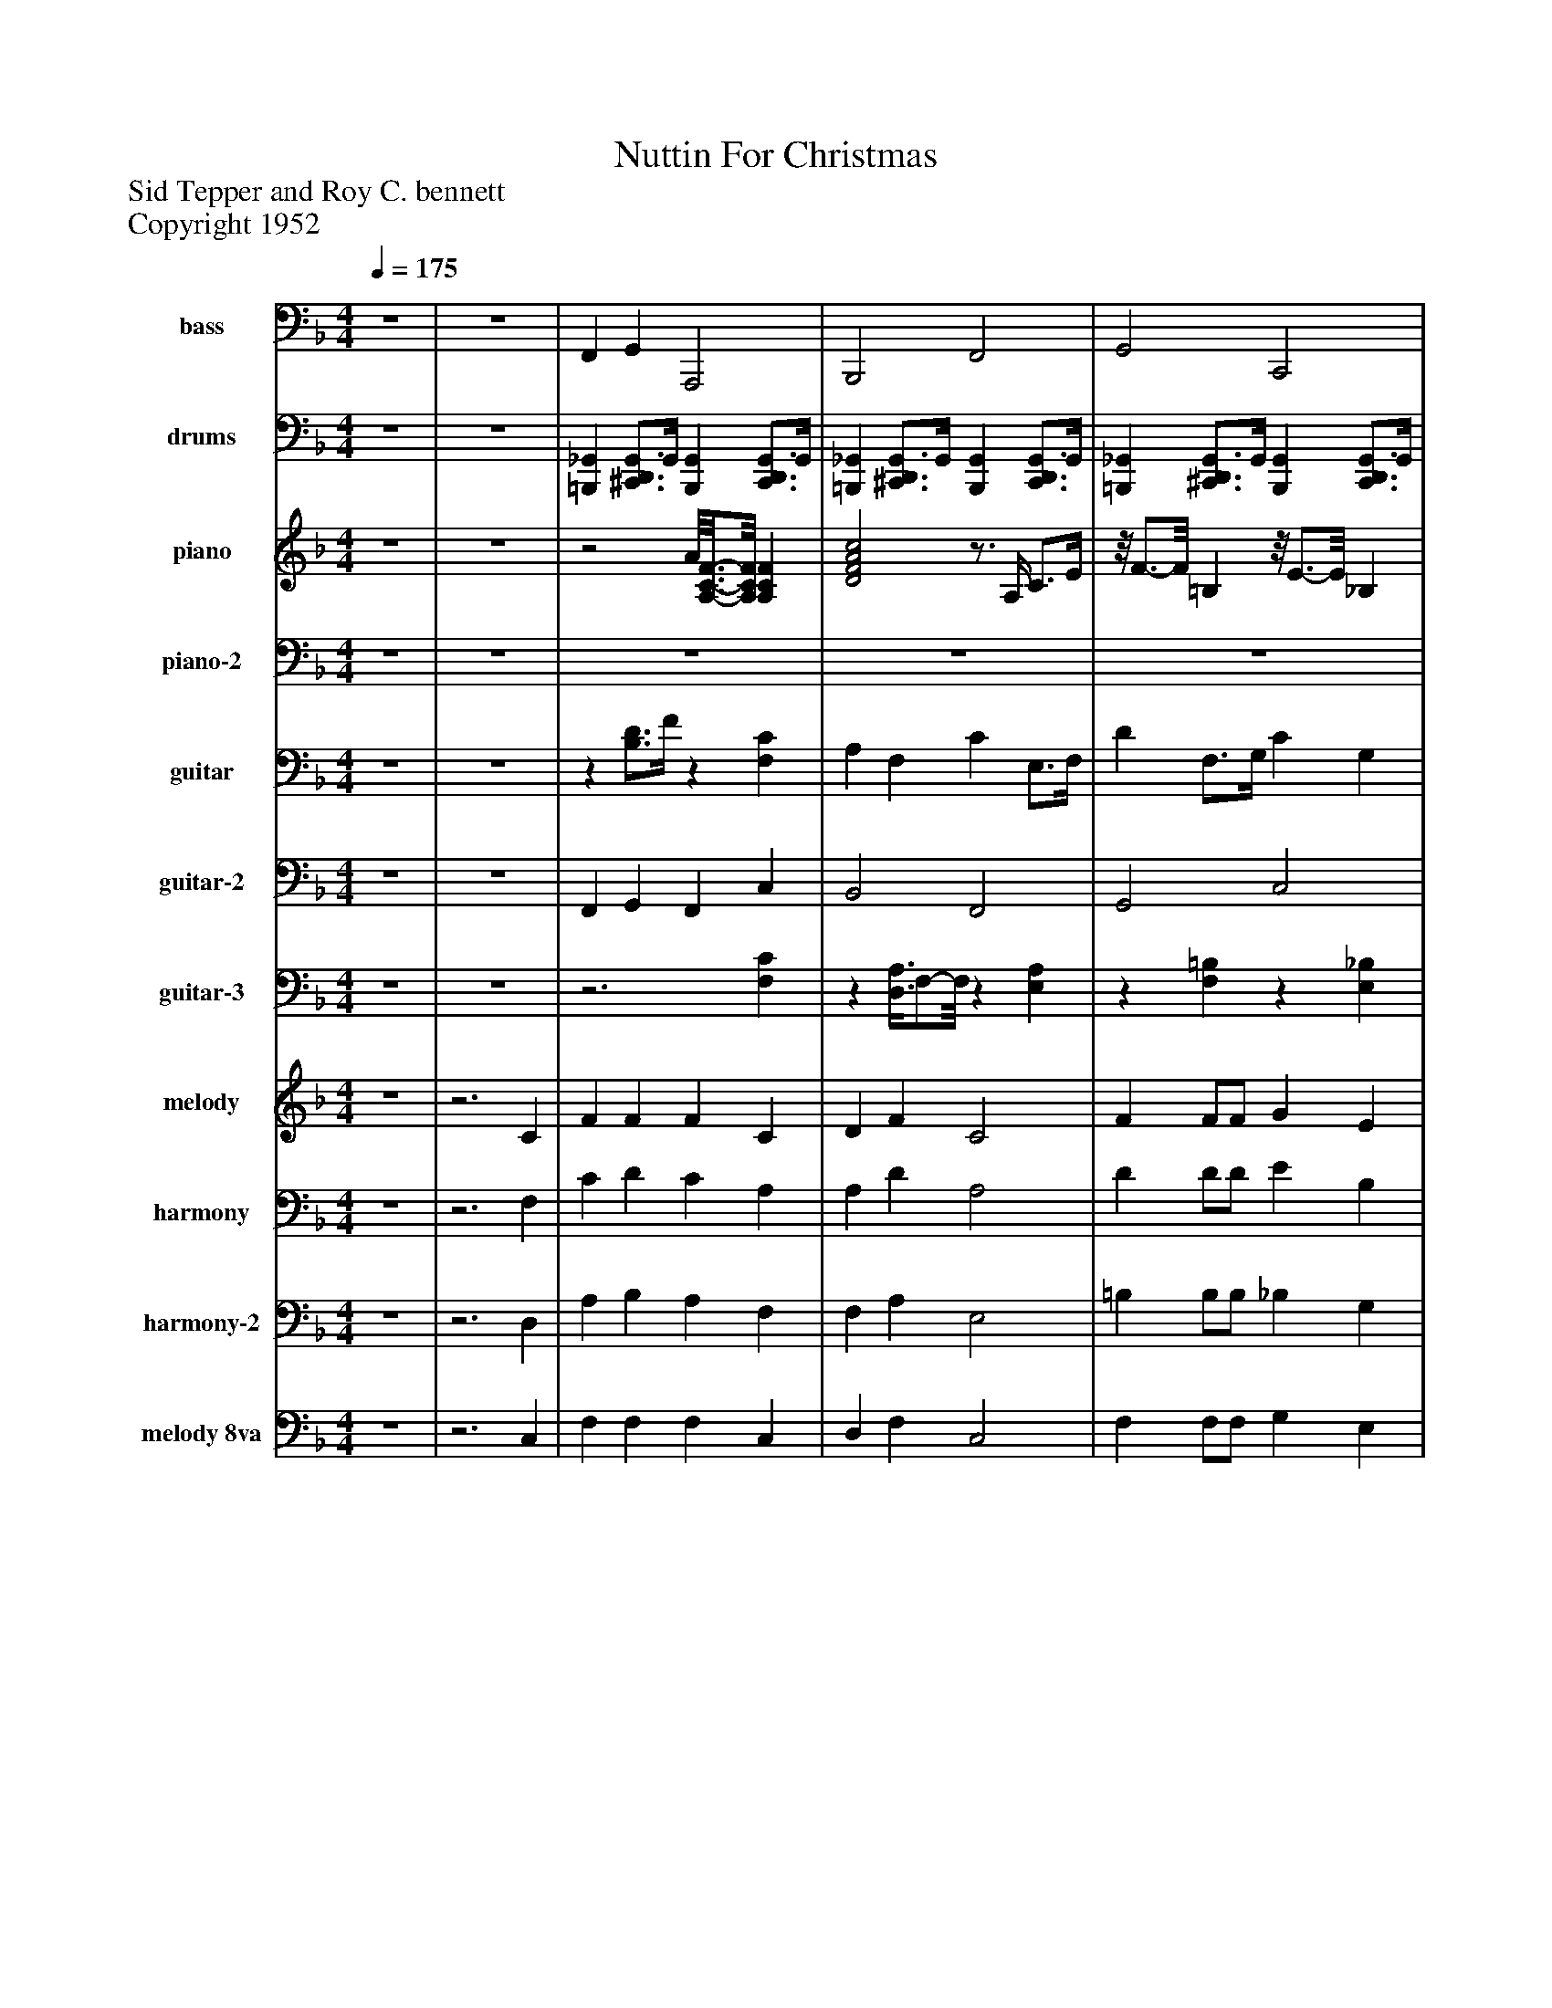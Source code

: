 %%abc-creator mxml2abc 1.4
%%abc-version 2.0
%%continueall true
%%titletrim true
%%titleformat A-1 T C1, Z-1, S-1
X: 0
T: Nuttin For Christmas
Z: Sid Tepper and Roy C. bennett
Z: Copyright 1952
L: 1/4
M: 4/4
Q: 1/4=175
V: P1 name="bass"
%%MIDI program 1 32
V: P2 name="drums"
%%MIDI program 2 0
V: P3 name="piano"
%%MIDI program 3 2
V: P4 name="piano-2"
%%MIDI program 4 2
V: P5 name="guitar"
%%MIDI program 5 25
V: P6 name="guitar-2"
%%MIDI program 6 25
V: P7 name="guitar-3"
%%MIDI program 7 25
V: P8 name="melody"
%%MIDI program 8 65
V: P9 name="harmony"
%%MIDI program 9 66
V: P10 name="harmony-2"
%%MIDI program 10 66
V: P11 name="melody 8va"
%%MIDI program 11 6
K: F
[V: P1]  z4 | z4 | F,, G,, A,,,2 | B,,,2 F,,2 | G,,2 C,,2 | F,, F,, F,,2 | F,, G,, A,,,2 | B,,,2 F,,2 | G,,2 C,,2 | F,, F,, F,,2 | F,,2 _G,,2 | G,,2 _D,,2 | C,,2 C,,2 | F,,2 =B,,,2 | B,,,2 A,,,2 | G,,2 _D,,2 | C,,2 G,, C,, | F,,2 C,,2 | F,,2 F,,2 | B,,,2 B,,,2 | F,,2 F,,2 | D,,2 D,,2 | G,,2 G,,2 | G,,2 G,,2 | G,,2 G,,2 | C,,2 C,,2 | F,,2 F,,2 | B,,,2 B,,,2 | F,,2 F,,2 | D,,2 D,,2 | G,,2 G,,2 | C,,2 C,,2 | F,,2 F,,2 | C,,2 C,,2 | F,, G,, A,,,2 | B,,,2 F,,2 | G,,2 C,,2 | F,, F,, F,,2 | F,, G,, A,,,2 | B,,,2 F,,2 | G,,2 C,,2 | F,, F,, F,,2 | F,,2 _G,,2 | G,,2 _D,,2 | C,,2 C,,2 | F,,2 =B,,,2 | B,,,2 A,,,2 | G,,2 _D,,2 | C,,2 G,, C,, | F,,2 C,,2 | F,,2 F,,2 | B,,,2 B,,,2 | F,,2 F,,2 | D,,2 D,,2 | G,,2 G,,2 | G,,2 G,,2 | G,,2 G,,2 | C,,2 C,,2 | F,,2 F,,2 | B,,,2 B,,,2 | F,,2 F,,2 | D,,2 D,,2 | G,,2 G,,2 | C,,2 C,,2 | F,,2 F,,2 | C,,2 C,,2 | F,, G,, A,,,2 | B,,,2 F,,2 | G,,2 C,,2 | F,, F,, F,,2 | F,, G,, A,,,2 | B,,,2 F,,2 | G,,2 C,,2 | F,, F,, F,,2 | F,,2 _G,,2 | G,,2 _D,,2 | C,,2 C,,2 | F,,2 =B,,,2 | B,,,2 A,,,2 | G,,2 _D,,2 | C,,2 G,, C,, | F,,2 C,,2 | F,,2 F,,2 | B,,,2 B,,,2 | F,,2 F,,2 | D,,2 D,,2 | G,,2 G,,2 | G,,2 G,,2 | G,,2 G,,2 | C,,2 C,,2 | F,,2 F,,2 | B,,,2 B,,,2 | F,,2 F,,2 | D,,2 D,,2 | G,,2 G,,2 | C,,2 C,,2 | F,,2 C,2 | F,,2 C,2 | G,,2 C,,2 | F,,2 D,,2 | G,,2 C,,2 | A,,,2 D,,2 | G,,2 G,,2 | C,,2 C,, _G,, | F,,2 F,,2 | F,,4- | F,, C,,- C,,/8F,,3/4-F,,/8z|]
[V: P2]  z4 | z4 | [=B,,,_G,,] [^C,,3/4D,,3/4G,,3/4]G,,/4 [B,,,G,,] [C,,3/4D,,3/4G,,3/4]G,,/4 | [=B,,,_G,,] [^C,,3/4D,,3/4G,,3/4]G,,/4 [B,,,G,,] [C,,3/4D,,3/4G,,3/4]G,,/4 | [=B,,,_G,,] [^C,,3/4D,,3/4G,,3/4]G,,/4 [B,,,G,,] [C,,3/4D,,3/4G,,3/4]G,,/4 | [=B,,,_G,,] [^C,,3/4D,,3/4G,,3/4]G,,/4 [B,,,G,,] [C,,3/4D,,3/4G,,3/4]G,,/4 | [=B,,,_G,,] [^C,,3/4D,,3/4G,,3/4]G,,/4 [B,,,G,,] [C,,3/4D,,3/4G,,3/4]G,,/4 | [=B,,,_G,,] [^C,,3/4D,,3/4G,,3/4]G,,/4 [B,,,G,,] [C,,3/4D,,3/4G,,3/4]G,,/4 | [=B,,,_G,,] [^C,,3/4D,,3/4G,,3/4]G,,/4 [B,,,G,,] [C,,3/4D,,3/4G,,3/4]G,,/4 | [=B,,,_G,,] [^C,,3/4D,,3/4G,,3/4]G,,/4 [B,,,G,,] [C,,3/4D,,3/4G,,3/4]G,,/4 | [=B,,,_G,,] [^C,,3/4D,,3/4G,,3/4]G,,/4 [B,,,G,,] [C,,3/4D,,3/4G,,3/4]G,,/4 | [=B,,,_G,,] [^C,,3/4D,,3/4G,,3/4]G,,/4 [B,,,G,,] [C,,3/4D,,3/4G,,3/4]G,,/4 | [=B,,,_G,,] [^C,,3/4D,,3/4G,,3/4]G,,/4 [B,,,G,,] [C,,3/4D,,3/4G,,3/4]G,,/4 | [=B,,,_G,,] [^C,,3/4D,,3/4G,,3/4]G,,/4 [B,,,G,,] [C,,3/4D,,3/4G,,3/4]G,,/4 | [=B,,,_G,,] [^C,,3/4D,,3/4G,,3/4]G,,/4 [B,,,G,,] [C,,3/4D,,3/4G,,3/4]G,,/4 | [=B,,,_G,,] [^C,,3/4D,,3/4G,,3/4]G,,/4 [B,,,G,,] [C,,3/4D,,3/4G,,3/4]G,,/4 | [=B,,,_G,,] [^C,,3/4D,,3/4G,,3/4]G,,/4 [B,,,G,,] [C,,3/4D,,3/4G,,3/4]G,,/4 | [=B,,,_G,,] [^C,,3/4D,,3/4G,,3/4]G,,/4 [B,,,G,,] [C,,3/4D,,3/4G,,3/4]G,,/4 | [=B,,,_G,,] [^C,,3/4D,,3/4G,,3/4]G,,/4 [B,,,G,,] [C,,3/4D,,3/4G,,3/4]G,,/4 | [=B,,,_G,,] [^C,,3/4D,,3/4G,,3/4]G,,/4 [B,,,G,,] [C,,3/4D,,3/4G,,3/4]G,,/4 | [=B,,,_G,,] [^C,,3/4D,,3/4G,,3/4]G,,/4 [B,,,G,,] [C,,3/4D,,3/4G,,3/4]G,,/4 | [=B,,,_G,,] [^C,,3/4D,,3/4G,,3/4]G,,/4 [B,,,G,,] [C,,3/4D,,3/4G,,3/4]G,,/4 | [=B,,,_G,,] [^C,,3/4D,,3/4G,,3/4]G,,/4 [B,,,G,,] [C,,3/4D,,3/4G,,3/4]G,,/4 | [=B,,,_G,,] [^C,,3/4D,,3/4G,,3/4]G,,/4 [B,,,G,,] [C,,3/4D,,3/4G,,3/4]G,,/4 | [=B,,,_G,,] [^C,,3/4D,,3/4G,,3/4]G,,/4 [B,,,G,,] [C,,3/4D,,3/4G,,3/4]G,,/4 | [=B,,,_G,,] [^C,,3/4D,,3/4G,,3/4]G,,/4 [B,,,G,,] [C,,3/4D,,3/4G,,3/4]G,,/4 | [=B,,,_G,,] [^C,,3/4D,,3/4G,,3/4]G,,/4 [B,,,G,,] [C,,3/4D,,3/4G,,3/4]G,,/4 | [=B,,,_G,,] [^C,,3/4D,,3/4G,,3/4]G,,/4 [B,,,G,,] [C,,3/4D,,3/4G,,3/4]G,,/4 | [=B,,,_G,,] [^C,,3/4D,,3/4G,,3/4]G,,/4 [B,,,G,,] [C,,3/4D,,3/4G,,3/4]G,,/4 | [=B,,,_G,,] [^C,,3/4D,,3/4G,,3/4]G,,/4 [B,,,G,,] [C,,3/4D,,3/4G,,3/4]G,,/4 | [=B,,,_G,,] [^C,,3/4D,,3/4G,,3/4]G,,/4 [B,,,G,,] [C,,3/4D,,3/4G,,3/4]G,,/4 | [=B,,,_G,,] [^C,,3/4D,,3/4G,,3/4]G,,/4 [B,,,G,,] [C,,3/4D,,3/4G,,3/4]G,,/4 | [=B,,,_G,,] [^C,,3/4D,,3/4G,,3/4]G,,/4 [B,,,G,,] [C,,3/4D,,3/4G,,3/4]G,,/4 | [=B,,,_G,,] [^C,,3/4D,,3/4G,,3/4]G,,/4 [B,,,G,,] [C,,3/4D,,3/4G,,3/4]G,,/4 | [=B,,,_G,,] [^C,,3/4D,,3/4G,,3/4]G,,/4 [B,,,G,,] [C,,3/4D,,3/4G,,3/4]G,,/4 | [=B,,,_G,,] [^C,,3/4D,,3/4G,,3/4]G,,/4 [B,,,G,,] [C,,3/4D,,3/4G,,3/4]G,,/4 | [=B,,,_G,,] [^C,,3/4D,,3/4G,,3/4]G,,/4 [B,,,G,,] [C,,3/4D,,3/4G,,3/4]G,,/4 | [=B,,,_G,,] [^C,,3/4D,,3/4G,,3/4]G,,/4 [B,,,G,,] [C,,3/4D,,3/4G,,3/4]G,,/4 | [=B,,,_G,,] [^C,,3/4D,,3/4G,,3/4]G,,/4 [B,,,G,,] [C,,3/4D,,3/4G,,3/4]G,,/4 | [=B,,,_G,,] [^C,,3/4D,,3/4G,,3/4]G,,/4 [B,,,G,,] [C,,3/4D,,3/4G,,3/4]G,,/4 | [=B,,,_G,,] [^C,,3/4D,,3/4G,,3/4]G,,/4 [B,,,G,,] [C,,3/4D,,3/4G,,3/4]G,,/4 | [=B,,,_G,,] [^C,,3/4D,,3/4G,,3/4]G,,/4 [B,,,G,,] [C,,3/4D,,3/4G,,3/4]G,,/4 | [=B,,,_G,,] [^C,,3/4D,,3/4G,,3/4]G,,/4 [B,,,G,,] [C,,3/4D,,3/4G,,3/4]G,,/4 | [=B,,,_G,,] [^C,,3/4D,,3/4G,,3/4]G,,/4 [B,,,G,,] [C,,3/4D,,3/4G,,3/4]G,,/4 | [=B,,,_G,,] [^C,,3/4D,,3/4G,,3/4]G,,/4 [B,,,G,,] [C,,3/4D,,3/4G,,3/4]G,,/4 | [=B,,,_G,,] [^C,,3/4D,,3/4G,,3/4]G,,/4 [B,,,G,,] [C,,3/4D,,3/4G,,3/4]G,,/4 | [=B,,,_G,,] [^C,,3/4D,,3/4G,,3/4]G,,/4 [B,,,G,,] [C,,3/4D,,3/4G,,3/4]G,,/4 | [=B,,,_G,,] [^C,,3/4D,,3/4G,,3/4]G,,/4 [B,,,G,,] [C,,3/4D,,3/4G,,3/4]G,,/4 | [=B,,,_G,,] [^C,,3/4D,,3/4G,,3/4]G,,/4 [B,,,G,,] [C,,3/4D,,3/4G,,3/4]G,,/4 | [=B,,,_G,,] [^C,,3/4D,,3/4G,,3/4]G,,/4 [B,,,G,,] [C,,3/4D,,3/4G,,3/4]G,,/4 | [=B,,,_G,,] [^C,,3/4D,,3/4G,,3/4]G,,/4 [B,,,G,,] [C,,3/4D,,3/4G,,3/4]G,,/4 | [=B,,,_G,,] [^C,,3/4D,,3/4G,,3/4]G,,/4 [B,,,G,,] [C,,3/4D,,3/4G,,3/4]G,,/4 | [=B,,,_G,,] [^C,,3/4D,,3/4G,,3/4]G,,/4 [B,,,G,,] [C,,3/4D,,3/4G,,3/4]G,,/4 | [=B,,,_G,,] [^C,,3/4D,,3/4G,,3/4]G,,/4 [B,,,G,,] [C,,3/4D,,3/4G,,3/4]G,,/4 | [=B,,,_G,,] [^C,,3/4D,,3/4G,,3/4]G,,/4 [B,,,G,,] [C,,3/4D,,3/4G,,3/4]G,,/4 | [=B,,,_G,,] [^C,,3/4D,,3/4G,,3/4]G,,/4 [B,,,G,,] [C,,3/4D,,3/4G,,3/4]G,,/4 | [=B,,,_G,,] [^C,,3/4D,,3/4G,,3/4]G,,/4 [B,,,G,,] [C,,3/4D,,3/4G,,3/4]G,,/4 | [=B,,,_G,,] [^C,,3/4D,,3/4G,,3/4]G,,/4 [B,,,G,,] [C,,3/4D,,3/4G,,3/4]G,,/4 | [=B,,,_G,,] [^C,,3/4D,,3/4G,,3/4]G,,/4 [B,,,G,,] [C,,3/4D,,3/4G,,3/4]G,,/4 | [=B,,,_G,,] [^C,,3/4D,,3/4G,,3/4]G,,/4 [B,,,G,,] [C,,3/4D,,3/4G,,3/4]G,,/4 | [=B,,,_G,,] [^C,,3/4D,,3/4G,,3/4]G,,/4 [B,,,G,,] [C,,3/4D,,3/4G,,3/4]G,,/4 | [=B,,,_G,,] [^C,,3/4D,,3/4G,,3/4]G,,/4 [B,,,G,,] [C,,3/4D,,3/4G,,3/4]G,,/4 | [=B,,,_G,,] [^C,,3/4D,,3/4G,,3/4]G,,/4 [B,,,G,,] [C,,3/4D,,3/4G,,3/4]G,,/4 | [=B,,,_G,,] [^C,,3/4D,,3/4G,,3/4]G,,/4 [B,,,G,,] [C,,3/4D,,3/4G,,3/4]G,,/4 | [=B,,,_G,,] [^C,,3/4D,,3/4G,,3/4]G,,/4 [B,,,G,,] [C,,3/4D,,3/4G,,3/4]G,,/4 | [=B,,,_G,,] [^C,,3/4D,,3/4G,,3/4]G,,/4 [B,,,3/4G,,3/4]D,,/4 [C,,3/4D,,3/4G,,3/4]G,,/4 | [=B,,,_G,,] [^C,,3/4D,,3/4G,,3/4]G,,/4 [B,,,G,,] [C,,3/4D,,3/4G,,3/4]G,,/4 | [=B,,,_G,,] [^C,,3/4D,,3/4G,,3/4]G,,/4 [B,,,G,,] [C,,3/4D,,3/4G,,3/4]G,,/4 | [=B,,,_G,,] [^C,,3/4D,,3/4G,,3/4]G,,/4 [B,,,G,,] [C,,3/4D,,3/4G,,3/4]G,,/4 | [=B,,,_G,,] [^C,,3/4D,,3/4G,,3/4]G,,/4 [B,,,G,,] [C,,3/4D,,3/4G,,3/4]G,,/4 | [=B,,,_G,,] [^C,,3/4D,,3/4G,,3/4]G,,/4 [B,,,G,,] [C,,3/4D,,3/4G,,3/4]G,,/4 | [=B,,,_G,,] [^C,,3/4D,,3/4G,,3/4]G,,/4 [B,,,G,,] [C,,3/4D,,3/4G,,3/4]G,,/4 | [=B,,,_G,,] [^C,,3/4D,,3/4G,,3/4]G,,/4 [B,,,G,,] [C,,3/4D,,3/4G,,3/4]G,,/4 | [=B,,,_G,,] [^C,,3/4D,,3/4G,,3/4]G,,/4 [B,,,G,,] [C,,3/4D,,3/4G,,3/4]G,,/4 | [=B,,,_G,,] [^C,,3/4D,,3/4G,,3/4]G,,/4 [B,,,G,,] [C,,3/4D,,3/4G,,3/4]G,,/4 | [=B,,,_G,,] [^C,,3/4D,,3/4G,,3/4]G,,/4 [B,,,G,,] [C,,3/4D,,3/4G,,3/4]G,,/4 | [=B,,,_G,,] [^C,,3/4D,,3/4G,,3/4]G,,/4 [B,,,G,,] [C,,3/4D,,3/4G,,3/4]G,,/4 | [=B,,,_G,,] [^C,,3/4D,,3/4G,,3/4]G,,/4 [B,,,G,,] [C,,3/4D,,3/4G,,3/4]G,,/4 | [=B,,,_G,,] [^C,,3/4D,,3/4G,,3/4]G,,/4 [B,,,G,,] [C,,3/4D,,3/4G,,3/4]G,,/4 | [=B,,,_G,,] [^C,,3/4D,,3/4G,,3/4]G,,/4 [B,,,G,,] [C,,3/4D,,3/4G,,3/4]G,,/4 | [=B,,,_G,,] [^C,,3/4D,,3/4G,,3/4]G,,/4 [B,,,G,,] [C,,3/4D,,3/4G,,3/4]G,,/4 | [=B,,,_G,,] [^C,,3/4D,,3/4G,,3/4]G,,/4 [B,,,G,,] [C,,3/4D,,3/4G,,3/4]G,,/4 | [=B,,,_G,,] [^C,,3/4D,,3/4G,,3/4]G,,/4 [B,,,G,,] [C,,3/4D,,3/4G,,3/4]G,,/4 | [=B,,,_G,,] [^C,,3/4D,,3/4G,,3/4]G,,/4 [B,,,G,,] [C,,3/4D,,3/4G,,3/4]G,,/4 | [=B,,,_G,,] [^C,,3/4D,,3/4G,,3/4]G,,/4 [B,,,G,,] [C,,3/4D,,3/4G,,3/4]G,,/4 | [=B,,,_G,,] [^C,,3/4D,,3/4G,,3/4]G,,/4 [B,,,G,,] [C,,3/4D,,3/4G,,3/4]G,,/4 | [=B,,,_G,,] [^C,,3/4D,,3/4G,,3/4]G,,/4 [B,,,G,,] [C,,3/4D,,3/4G,,3/4]G,,/4 | [=B,,,_G,,] [^C,,3/4D,,3/4G,,3/4]G,,/4 [B,,,G,,] [C,,3/4D,,3/4G,,3/4]G,,/4 | [=B,,,_G,,] [^C,,3/4D,,3/4G,,3/4]G,,/4 [B,,,G,,] [C,,3/4D,,3/4G,,3/4]G,,/4 | [=B,,,_G,,] [^C,,3/4D,,3/4G,,3/4]G,,/4 [B,,,G,,] [C,,3/4D,,3/4G,,3/4]G,,/4 | [=B,,,_G,,] [^C,,3/4D,,3/4G,,3/4]G,,/4 [B,,,G,,] [C,,3/4D,,3/4G,,3/4]G,,/4 | [=B,,,_G,,] [^C,,3/4D,,3/4G,,3/4]G,,/4 [B,,,G,,] [C,,3/4D,,3/4G,,3/4]G,,/4 | [=B,,,_G,,] [^C,,3/4D,,3/4G,,3/4]G,,/4 [B,,,G,,] [C,,3/4D,,3/4G,,3/4]G,,/4 | [=B,,,_G,,] [^C,,3/4D,,3/4G,,3/4]G,,/4 [B,,,G,,] [C,,3/4D,,3/4G,,3/4]G,,/4 | [=B,,,_G,,] [^C,,3/4D,,3/4G,,3/4]G,,/4 [B,,,G,,] [C,,3/4D,,3/4G,,3/4]G,,/4 | [=B,,,_G,,] [^C,,3/4D,,3/4G,,3/4]G,,/4 [B,,,G,,] [C,,3/4D,,3/4G,,3/4][D,,/4G,,/4] | [=B,,,_G,,] [^C,,3/4D,,3/4G,,3/4]G,,/4 [B,,,G,,] [C,,3/4D,,3/4G,,3/4]G,,/4 | [=B,,,_G,,] [^C,,3/4D,,3/4G,,3/4]G,,/4 [B,,,G,,] [C,,3/4D,,3/4G,,3/4]G,,/4 | [=B,,,_G,,] [^C,,3/4D,,3/4G,,3/4]G,,/4 [B,,,G,,] [C,,3/4D,,3/4G,,3/4]G,,/4 | [=B,,,_G,,] [^C,,3/4D,,3/4G,,3/4]G,,/4 [B,,,G,,] [C,,3/4D,,3/4G,,3/4]G,,/4 | [=B,,,_G,,] [^C,,3/4D,,3/4G,,3/4]G,,/4 [B,,,G,,] [C,,3/4D,,3/4G,,3/4]G,,/4 | [=B,,,_G,,] [^C,,3/4D,,3/4G,,3/4]G,,/4 [B,,,G,,] [C,,3/4D,,3/4G,,3/4]G,,/4 | [=B,,,_G,,] [^C,,3/4D,,3/4G,,3/4]G,,/4 [B,,,G,,] [C,,3/4D,,3/4G,,3/4]G,,/4 | [=B,,,_G,,] [^C,,3/4D,,3/4G,,3/4]G,,/4 [B,,,G,,] [C,,3/4D,,3/4G,,3/4]G,,/4 | [=B,,,_G,,] [^C,,3/4D,,3/4G,,3/4]G,,/4 [B,,,3/4G,,3/4]D,,/4 [C,,3/4D,,3/4G,,3/4]G,,/4 | [=B,,,_G,,] [^C,,3/4D,,3/4G,,3/4]G,,/4 [B,,,G,,] [C,,3/4D,,3/4G,,3/4]G,,/4 | [=B,,,3/4_G,,3/4]G,,/4 [B,,,D,,] [B,,,D,,G,,]z|]
[V: P3]  z4 | z4 |z2 A/8[A,3/4-C3/4-F3/4-][A,/8C/8F/8] [A,CF] | [D2F2A2c2]z3/4 A,/4 C3/4E/4 |z/8 F3/4-F/8 =B,z/8 E3/4-E/8 _B, |z/8 A3/4-A/8z/8 F3/4-F/8zz/8 A,3/4-A,/8 |zz/8 F3/4-F/8 A/8[A,3/4-C3/4-F3/4-][A,/8C/8F/8] [A,CF] |z/8 D3/4-D/8 A,z E |z Fz E |z/8 A3/4-A/8z/8 [B,3/4-D3/4-F3/4-][B,/8D/8F/8]z/8 A3/4-A/8 C |z/8 [C3/4-E3/4-G3/4-A3/4-][C/8E/8G/8A/8] [CEGA]z/8 _E3/4-E/8 A, |zz/8 G,3/4-G,/8 F/8[_A,3/4-=B,3/4-_E3/4-][A,/8B,/8E/8] [A,B,E] |zz/8 G,3/4-G,/8z3/4 B,/4 _D3/4E/4 |zz/8 F,3/4-F,/8 [A,2=B,2_E2_G2] |z/8 [D3/4-F3/4-A3/4-c3/4-][D/8F/8A/8c/8] [DFAc] [A,2C2F2] |z/8 [D3/4-F3/4-G3/4-B3/4-][D/8F/8G/8B/8] [DFGB]z F | E/8[G,3/4-B,3/4-D3/4-][G,/8B,/8D/8] [G,B,D]z3/z/4 B,/4 |z Dz/8 [B,3/4-D3/4-E3/4-G3/4-][B,/8D/8E/8G/8] [B,DEG] |z3/4 A,/4 C3/4D/4 G2 |zz/8 F,3/4-F,/8 A,- A,/4D3/4 | [C4D4G4A4] |z/8 F3/4-F/8 C3 |z/8 [B,3/4-D3/4-F3/4-G3/4-][B,/8D/8F/8G/8] [B,3D3F3G3] |zz/8 G,3/4-G,/8 B,- B,/4F3/4 |z/8 F3/4-F/8 B,3 |z/8 [B,3/4-C3/4-E3/4-G3/4-][B,/8C/8E/8G/8] [B,3C3E3G3] |z/8 D3/4-D/8 A,3 |z3/4 A,/4 C3/4D/4 F2 |zz/8 F,3/4-F,/8 A,- A,/4D3/4 |z/8 F3/4-F/8 C3 |z F3/- F/8B,3/8- B, |zz/8 G,3/4-G,/8 B,- B,/4E3/4 |z A3/- A/8C3/8- C |z/8 [B,3/4-D3/4-F3/4-G3/4-][B,/8D/8F/8G/8] [B,3D3F3G3] |z3/4 A,/4z [A,2C2F2] | D/8[F,3/4-A,3/4-B,3/4-][F,/8A,/8B,/8] [F,A,B,]z/8 [C3/4-E3/4-G3/4-A3/4-][C/8E/8G/8A/8] [CEGA] |z/8 [=B,3/4-D3/4-F3/4-G3/4-][B,/8D/8F/8G/8] [B,DFG]z E |z3/z/4 F,/4z/8 A3/4-A/8 C | A/8[A,3/4-C3/4-F3/4-][A,/8C/8F/8] [B,DFG] A/8[A,3/4-C3/4-F3/4-][A,/8C/8F/8] [A,CF] |z/8 [A,3/4-C3/4-D3/4-F3/4-][A,/8C/8D/8F/8] [A,CDF]zz/8 F,3/4-F,/8 |z/8 [=B,3/4-D3/4-F3/4-G3/4-][B,/8D/8F/8G/8] [B,DFG]z/8 E3/4-E/8 _B, |z/8 A3/4-A/8z/8 F3/4-F/8z3/4 A,/4 C3/4F/4 |zz/8 F,3/4-F,/8z3/4 A,/4 C3/4_E/4 | [B,2D2F2G2]z/8 F3/4-F/8 =B, |zz/8 G,3/4-G,/8 E/8[G,3/4-B,3/4-_D3/4-][G,/8B,/8D/8] [G,B,D] |z3/4 A,/4 C3/4E/4zz/8 _G,3/4-G,/8 |z Dz/8 A3/4-A/8 C |z F F/8[_A,3/4-=B,3/4-_E3/4-][A,/8B,/8E/8] [A,B,E] |z/8 E3/4-E/8 B, [B,DFG]z |z Dzz/8 G,3/4-G,/8 |z D3/- D/8A,3/8- A, | [D4F4A4c4] |z D3/- D/8A,3/8- A, |z3/4 C/4 D3/4F/4 A2 | F/8[G,3/4-B,3/4-D3/4-][G,/8B,/8D/8] [G,3B,3D3] |z/8 [B,3/4-D3/4-F3/4-G3/4-][B,/8D/8F/8G/8] [B,3D3F3G3] |z F3/- F/8B,3/8- B, |z E3/- E/8B,3/8- B, |z3/4 A,/4 C3/4D/4 G2 |z/8 D3/4-D/8 A,3 |zz/8 F,3/4-F,/8 A,- A,/4D3/4 | F/8[A,3/4-C3/4-D3/4-][A,/8C/8D/8] [A,3C3D3] | [B,4D4F4G4] |z3/4 B,/4 _D3/4E/4 G2 |z/8 [A,3/4-C3/4-F3/4-][A,/8C/8F/8] [A,3C3F3] | F/8[G,3/4-B,3/4-D3/4-][G,/8B,/8D/8] [G,3B,3D3] |z F/8[G,3/4-B,3/4-D3/4-][G,/8B,/8D/8]z/8 [A,3/4-C3/4-F3/4-][A,/8C/8F/8] [A,CF] |z/8 D3/4-D/8 A,z3/4 A,/4 C3/4E/4 | F/8[G,3/4-=B,3/4-D3/4-][G,/8B,/8D/8] [G,B,D]z3/4 _B,/4 C3/4E/4 |z3/4 A,/4z3/4 F,/4z3/4 A,/4 C3/4F/4 | [A,CF]z/8 F3/4-F/8 [A,2C2F2] |z/8 D3/4-D/8 A,z/8 E3/4-E/8 A, |z Fzz/8 G,3/4-G,/8 |z [B,DF]zz/8 A,3/4-A,/8 |zz/8 F,3/4-F,/8 _E/8[_G,3/4-A,3/4-C3/4-][G,/8A,/8C/8] [G,A,C] |zz/8 G,3/4-G,/8 F/8[_A,3/4-=B,3/4-_E3/4-][A,/8B,/8E/8] [A,B,E] | F/8[G,3/4-B,3/4-D3/4-][G,/8B,/8D/8] [G,B,D]z3/4 B,/4 _D3/4E/4 |z/8 E3/4-E/8 A, [A,2=B,2_E2_G2] |z/8 D3/4-D/8 A, [A,2C2F2] |z/8 [B,3/4-D3/4-F3/4-G3/4-][B,/8D/8F/8G/8] [B,DFG]z/8 F3/4-F/8 =B, |z Ez3/4 B,/4z/8 [B,3/4-_D3/4-E3/4-G3/4-][B,/8D/8E/8G/8] |zz/8 F,3/4-F,/8z E |z/8 D3/4-D/8 A,3 |z3/4 A,/4 C3/4D/4 F2 |z D3/- D/8A,3/8- A, | [C4D4F4A4] | [B,4D4F4G4] |z/8 F3/4-F/8 B,3 | F/8[G,3/4-B,3/4-D3/4-][G,/8B,/8D/8] [G,3B,3D3] |z/8 E3/4-E/8 B,3 |zz/8 F,3/4-F,/8 A,- A,/4D3/4 | D/8[F,3/4-A,3/4-C3/4-][F,/8A,/8C/8] [F,3A,3C3] | D/8[F,3/4-A,3/4-C3/4-][F,/8A,/8C/8] [F,3A,3C3] | F/8[A,3/4-C3/4-D3/4-][A,/8C/8D/8] [A,3C3D3] |z/8 F3/4-F/8 B,3 | [B,4_D4E4G4] |z A3/- A/8C3/8- C | C/8A,3/4-A,/8 A,3 |z/8 F3/4-F/8 B,z/8 [B,3/4-_D3/4-E3/4-G3/4-][B,/8D/8E/8G/8] [B,DEG] |zz/8 F,3/4-F,/8 [C2D2F2A2] |z F [B,2C2E2G2] |z3/4 G,/4 A,3/4C/4z/8 [C3/4-_E3/4-_G3/4-A3/4-][C/8E/8G/8A/8] [CEGA] |z/8 B3/4-B/8 Dz/8 [F3/4-G3/4-B3/4-d3/4-][F/8G/8B/8d/8] [FGBd] | E/8[G,3/4-B,3/4-D3/4-][G,/8B,/8D/8] [G,B,D] E/8[G,3/4-B,3/4-D3/4-][G,/8B,/8D/8] E/8[_G,3/4-B,3/4-_D3/4-][G,/8B,/8D/8] |z A3/- A/8C3/8- C | [A,4-C4-F4-] | [A,CF]zz/8 [A,3/4-C3/4-F3/4-][A,/8C/8F/8]z|]
[V: P4]  z4 | z4 | z4 | z4 | z4 | z4 | z4 | z4 | z4 | z4 | z4 | z4 | z4 | z4 | z4 | z4 | z4 | z4 | z4 | z4 | z4 | z4 | z4 | z4 | z4 | z4 | z4 | z4 | z4 | z4 | z4 | z4 | z4 | z4 | z4 | z4 | z4 | z4 | z4 | z4 | z4 | z4 | z4 | z4 | z4 | z4 | z4 | z4 | z4 | z4 | z4 | z4 | z4 | z4 | z4 | z4 | z4 | z4 | z4 | z4 | z4 | z4 | z4 | z4 | z4 | z4 | z4 | z4 | z4 | z4 | z4 | z4 | z4 | z4 | z4 | z4 | z4 | z4 | z4 | z4 | z4 | z4 | z4 | z4 | z4 | z4 | z4 | z4 | z4 | z4 | z4 | z4 | z4 | z4 | z4 | z4 | z4 | z4 | z4 | z4 | z4 | z4 | z4 | z4 | z4 | z4 |z F,,z/8 F,,3/4-F,,/8z|]
[V: P5]  z4 | z4 |z [B,3/4D3/4]F/4z [F,C] | A, F, C E,3/4F,/4 | D F,3/4G,/4 C G, |z3 [F,C] |z [F,B,]z [F,C] | [D,A,]z3/4 F,/4 C F, | D G, [B,3/4C3/4]E/4 G,3/4G,/4 |z B,z [F,C] | [A,3/4C3/4]E/4 F,3/4F,/4z [_G,A,_E] | [F,B,]z3/4 G,/4z [F,_A,=B,_E] |z [F,G,B,D]z [G,B,E] | C F, [A,3/4=B,3/4]_E/4 _G,3/4G,/4 | [A,3/4B,3/4]D/4 F,3/4F,/4z [F,C] | [B,3/4D3/4]F/4 G,3/4G,/4 [=B,3/4_E3/4]F/4 _A,3/4A,/4 | [B,3/4D3/4]E/4 G,3/4G,/4 [F,B,] _D |z [F,A,D] D E,3/4G,/4 |z [F,C] D,3/4A,/4 F, |z [F,A,D]z3/4 C/4 F, | C F,3/4A,/4- A,3/4C/4 F, | D, [A,D] F,3/4C/4 A, | D G,3/4B,/4- B,3/4F/4 G, | D G,3/4B,/4- B,3/4D/4 G, |z [G,3/-D3/-] [G,/4D/4]B,/4 G, | C G,3/4B,/4- B,3/4C/4 G, |z [F,C] D,3/4A,/4 F, | C F,3/4A,/4- A,3/4D/4 F, | C F,3/4A,/4- A,3/4C/4 F, | D, [A,D] D,3/4C/4 A, |z [G,3/-D3/-] [G,/4D/4]B,/4 G, | _D G,3/4B,/4- B,3/4D/4 G, |z [F,3/-C3/-] [F,/4C/4]A,/4- A, |z [G,D] F,3/4B,/4 G, |z B,z [F,C] | B, F,z [E,F,A,C] | D G, B, G, |z3 [F,A,C] |z [F,B,]z [F,C] |z [F,A,D]z [E,F,A,C] | D G, C E,3/4G,/4 |z3 [F,C] | C F, [_E,A,]z3/4 _G,/4 | D F,3/4G,/4 _E F,3/4_A,/4 |z [G,B,F] [E,B,]z3/4 G,/4 | C F, =B, _G, | B, F,z [F,C] | B, G, [=B,3/4_E3/4]F/4 _A,3/4A,/4 | B, G, [B,3/4D3/4]F/4 [E,B,] | [A,3/4C3/4]D/4 F,3/4F,/4 [B,3/4D3/4]E/4 G,3/4G,/4 |z [F,C] D,3/4A,/4 F, | C F,3/4A,/4- A,3/4C/4 F, | C F,3/4A,/4- A,3/4D/4 F, | [D,D] A,3/4C/4 D,3/4D/4 A, | D G,3/4B,/4- B,3/4D/4 G, |z [G,B,F]z3/4 D/4 G, | D G,3/4B,/4- B,3/4D/4 G, |z [G,C] E,3/4B,/4 G, |z [F,A,D]z3/4 C/4 F, | C F,3/4A,/4- A,3/4C/4 F, |z [F,C] D,3/4A,/4 F, | [D,D] A,3/4C/4 D,3/4F/4 A, |z [G,B,F]z3/4 D/4 G, | _D G,3/4B,/4- B,3/4D/4 G, |z [F,3/-A,3/-C3/-] [F,/4A,/4C/4]A,/4- A, |z [G,3/-D3/-] [G,/4D/4]B,/4 G, |z B,z [F,C] | B, F, C E,3/4F,/4 | =B, G, [_B,3/4C3/4]E/4 G,3/4G,/4 |z B,z [F,C] |z [B,3/4D3/4]F/4z [F,C] |z [F,A,D] [E,A,]z3/4 F,/4 | [=B,3/4D3/4]F/4 G,3/4G,/4z [E,G,_B,C] |z3 [F,C] | C F, [A,3/4C3/4]_E/4 _G,3/4G,/4 | [F,B,]z3/4 G,/4 [=B,3/4_E3/4]F/4 _A,3/4A,/4 | [B,3/4D3/4]F/4 G,3/4G,/4 _D E,3/4G,/4 | [E,A,]z3/4 F,/4z [_G,A,_E] | [A,3/4B,3/4]D/4 F,3/4F,/4z [F,C] | D F,3/4G,/4 _E F,3/4_A,/4 | [B,3/4D3/4]E/4 G,3/4G,/4 [B,3/4D3/4]F/4 [E,B,] | [D,A,]z3/4 F,/4z [E,G,B,D] | C F,3/4A,/4- A,3/4D/4 F, |z [F,3/-C3/-] [F,/4C/4]A,/4 F, |z [F,C] D,3/4A,/4 F, | D, [A,CF] D,3/4D/4 A, |z [G,D] F,3/4B,/4 G, |z [G,B,F]z3/4 D/4 G, | D G,3/4B,/4- B,3/4F/4 G, |z [G,B,E]z3/4 C/4 G, |z [F,C] D,3/4A,/4 F, |z [F,3/-C3/-] [F,/4C/4]A,/4 F, |z [F,A,D]z3/4 C/4 F, | D, [A,CF] D,3/4D/4 A, |z [G,3/-D3/-] [G,/4D/4]B,/4 G, |z [G,3/-_D3/-] [G,/4D/4]B,/4 G, |z [F,3/-C3/-] [F,/4C/4]A,/4- A, | A,3/ A,/4F,/4- F,2 | D F,3/4G,/4 _D G, | [A,3/4C3/4]E/4 F,3/4F,/4 [D,D] A, |z [G,B,F] [B,3/4C3/4]E/4 G,3/4G,/4 |z [E,G,A,] [D,_E] _G,3/4A,/4 | G B, D F,3/4G,/4 | D G, D [E,B,] |z [F,3/-C3/-] [F,/4C/4]A,/4- A, | [F,A,CF]z3/4 _A,/4- A,/8=A,/-A,/8C/4 D3/4C/4 | F [G,3/8C3/8]_A,3/8G,/4 F,z|]
[V: P6]  z4 | z4 | F,, G,, F,, C, | B,,2 F,,2 | G,,2 C,2 | F,, B,, F,, C, | F,,z F,, C, |z B,, F,,2 | G,,2 C,2 | F,, B,, F,, C, | F,,2z3/8 _G,,/-G,,/8 G,, |z G,, _D,z | C,,zz3/8 C,/-C,/8 C, | F,,2 =B,,2 | B,,2 F,, C, | G,,2 _D,2 | C,2z C, |z3/8 F,,/-F,,/8 F,, C,2 | F,,2z2 | B,,2 B,,2 | F,,2 F,,2 | z4 | G,,2 G,,2 | G,,2 G,,2 | G,,2 G,,2 | C,2 C,2 | F,,2z2 | B,,2 B,,2 | F,,2 F,,2 | z4 | G,,2 G,,2 | C,2 C,2 | F,, C, A,, C, | C,,2z2 | F,, G,, F,, C, | B,,2 F,,z | G,,2 C,2 | F,, B,, F,, C, | F,,z F,, C, |z3/8 B,,/-B,,/8 B,, F,,z | G,,2 C,2 | F,, B,, F,, C, | F,,2z _G,, | G,,2 _D,2 |z3/8 C,,/-C,,/8 C,,z C, | F,,2 =B,,2 | B,,2 F,, C, | G,,2 _D,2 | C,2 G,,z | F,,2 C,2 | F,,2z2 | B,,2 B,,2 | F,,2 F,,2 | z4 | G,,2 G,,2 | G,,2 G,,2 | G,,2 G,,2 | C,2z2 | F,,2 F,,2 | B,,2 B,,2 | F,,2z2 | z4 | G,,2 G,,2 | C,2 C,2 | F,, C, A,, C, | C,,2 C,,2 | F,, G,, F,, C, | B,,2 F,,2 | G,,2 C,2 | F,, B,, F,, C, | F,, G,, F,, C, |z3/8 B,,/-B,,/8 B,,z F,, | G,,2 C,z | F,, B,, F,, C, | F,,2 _G,,2 |z G,, _D,2 | C,,2 C,2 |z F,,z3/8 =B,,/-B,,/8 B,, | B,,2 F,, C, | G,,2 _D,2 | C,2 G,,z |z F,, C,z | F,,2 F,,2 | B,,2 B,,2 | F,,2z2 | z4 | G,,2z2 | G,,2 G,,2 | G,,2 G,,2 | C,2 C,2 | F,,2z2 | B,,2 B,,2 | F,,2 F,,2 | z4 | G,,2 G,,2 | C,2 C,2 | F,, C, A,, C, | G,,3/4A,,/4 C, F,, C, | G,,2 C,2 | F,,2z2 |z3/8 G,,/-G,,/8 G,, C,2 | A,, C,z2 | G,,2 G,,2 | C,2 C,z | F,, C, A,, C, | z4 | z4|]
[V: P7]  z4 | z4 |z3 [F,C] |z [D,3/8A,3/8]F,/-F,/8z [E,A,] |z [F,=B,]z [E,_B,] |z3 [F,3/8C3/8]A,/-A,/8 |z3 [F,C] |z [D,A,]z [E,A,] |z [F,3/8=B,3/8]G,/-G,/8z [E,_B,] |z3 [F,3/8C3/8]A,/-A,/8 |z [E,3/8A,3/8]F,/-F,/8z [_E,A,] |z [F,B,]z [F,=B,] |z [F,B,]z [E,B,] |z [E,A,]z [_E,3/8A,3/8]_G,/-G,/8 |z [D,A,]z [F,C] |z [F,3/8B,3/8]G,/-G,/8z [F,=B,] |z [E,B,]z2 |z [D,3/8A,3/8]F,/-F,/8z [E,B,] |z [D,3/8A,3/8]F,/-F,/8z [D,F,A,] |z [D,A,]z [D,A,] |z [D,A,]z [D,A,] |z [F,3/8C3/8]A,/-A,/8z [F,A,C] |z [F,B,]z [F,B,] |z [F,3/8B,3/8]G,/-G,/8z [F,G,B,] |z [F,B,]z [F,B,] |z [E,B,]z [E,B,] |z [D,A,]z [D,A,] |z [D,3/8A,3/8]F,/-F,/8z [D,F,A,] |z [D,A,]z [D,A,] |z [F,C]z [F,C] |z [F,3/8B,3/8]G,/-G,/8z [F,G,B,] |z [E,B,]z [E,B,] |z [F,3/8C3/8]A,/-A,/8z [F,A,C] |z [F,B,]z [F,B,] |z3 [F,C] |z [D,A,]z [E,A,] |z [F,=B,]z [E,_B,] |z3 [F,3/8C3/8]A,/-A,/8 |z3 [F,C] |z [D,A,]z [E,A,] |z [F,=B,]z [E,_B,] |z3 [F,C] |z [E,A,]z [_E,A,] |z [F,B,]z [F,3/8=B,3/8]_A,/-A,/8 |z [F,3/8B,3/8]G,/-G,/8z [E,3/8B,3/8]G,/-G,/8 |z [E,3/8A,3/8]F,/-F,/8z [_E,A,] |z [D,A,]z [F,C] |z [F,B,]z [F,3/8=B,3/8]_A,/-A,/8 |z [E,B,]z2 |z [D,3/8A,3/8]F,/-F,/8z [E,3/8B,3/8]G,/-G,/8 |z [D,3/8A,3/8]F,/-F,/8z [D,F,A,] |z [D,A,]z [D,A,] |z [D,A,]z [D,A,] |z [F,3/8C3/8]A,/-A,/8z [F,A,C] |z [F,B,]z [F,B,] |z [F,3/8B,3/8]G,/-G,/8z [F,G,B,] |z [F,B,]z [F,B,] |z [E,3/8B,3/8]G,/-G,/8z [E,G,B,] |z [D,A,]z [D,A,] |z [D,A,]z [D,A,] |z [D,A,]z [D,A,] |z [F,C]z [F,C] |z [F,3/8B,3/8]G,/-G,/8z [F,G,B,] |z [E,3/8B,3/8]G,/-G,/8z [E,G,B,] |z [F,3/8C3/8]A,/-A,/8z [F,A,C] |z [F,B,]z [F,B,] |z3 [F,C] |z [D,3/8A,3/8]F,/-F,/8z [E,A,] |z [F,=B,]z [E,_B,] |z3 [F,C] |z3 [F,C] |z [D,A,]z [E,A,] |z [F,3/8=B,3/8]G,/-G,/8z [E,_B,] |z3 [F,C] |z [E,3/8A,3/8]F,/-F,/8z [_E,A,] |z [F,B,]z [F,=B,] |z [F,B,]z [E,B,] |z [E,A,]z [_E,A,] |z [D,A,]z [F,C] |z [F,B,]z [F,=B,] |z [E,3/8B,3/8]G,/-G,/8z2 |z [D,A,]z [E,B,] |z [D,A,]z [D,A,] |z [D,A,]z [D,A,] |z [D,A,]z [D,A,] |z [F,3/8C3/8]A,/-A,/8z [F,A,C] |z [F,B,]z [F,B,] |z [F,3/8B,3/8]G,/-G,/8z [F,G,B,] |z [F,B,]z [F,B,] |z [E,B,]z [E,B,] |z [D,A,]z [D,A,] |z [D,3/8A,3/8]F,/-F,/8z [D,F,A,] |z [D,A,]z [D,A,] |z [F,C]z [F,C] |z [F,B,]z [F,B,] |z [E,B,]z [E,B,] |z [F,C]z [F,C] |z [F,C]z [F,C] |z [F,B,]z [E,3/8B,3/8]G,/-G,/8 |z [E,3/8A,3/8]F,/-F,/8z [F,C] |z [F,B,]z [E,B,] |z [C,G,]z [_G,C] |z [G,D]z [F,B,] |z [E,3/8B,3/8]G,/-G,/8z2 |z [F,C]z [F,C] | [F,4-C4-] | [F,C]z [F,C]z|]
[V: P8]  z4 |z3 C | F F F C | D F C2 | F F/F/ G E | F3 C | F F F C | D F C2 | F F/F/ G E | F3 F | A A A A | B B B2 | G G G G | A A A2 | F F F F/F/ | G G G2 | E E/E/ D E | F2 c2 | c2 A d | c A2 d | c A3- | A3z | B2 G c | B G2 c | B4- | B3z | c2 A d | c A2 d | c A3- | A2z F | G2 A B | A A2 G | F4- | F3 C | F F F C | D F C2 | F F/F/ G E | F3 C | F F F C | D F C2 | F F/F/ G E | F3 F | A A A A | B B B2 | G G G G | A A A2 | F F F F | G G G2 | E E/E/ D E | F2 c2 | c2 A d | c A2 d | c A3- | A3z | B2 G c | B G2 c | B4- | B3z | c2 A d | c A2 d | c A3- | A2z F | G2 A B | A A2 G | F4- | F3 C | F F F C | D F C2 | F F/F/ G E | F3 C | F F F C | D F C2 | F F/F/ G E | F3z | A A A A | B B B2 | G G G G | A A A2 | F F F F | G G G2 | E E/E/ D E | F2 c2 | c2 A d | c A2 d | c A3- | A3z | B2 G c | B G2 c | B4- | B3z | c2 A d | c A2 d | c A3- | A2z F | G2 A B | A A2 G | F4- | F2z F/F/ | G/G/ G G3/ G/ | A/A/ A A3/ A/ | B B B B | c c c2 | B2 G2 | d c2 E | G F3- | F4 | z4|]
[V: P9]  z4 |z3 F, | C D C A, | A, D A,2 | D D/D/ E B, | C D2 A, | C D C A, | A, D A,2 | D D/D/ E B, | C D2 C | E E _G G | F F F2 | D D E E | E E _G2 | D D C C/C/ | D D F2 | B, B,/B,/ B, B, | C2 G2 | A2 E A | F F2 A | A E3 | F3z | F2 D F | F D2 F | F4 | E3z | A2 E A | F F2 A | A E3 | F2z C | D2 F F | E E2 E | C4 | D3 F, | C D C A, | A, D A,2 | D D/D/ E B, | C D2 A, | C D C A, | A, D A,2 | D D/D/ E B, | C D2 C | E E _G G | F F F2 | D D E E | E E _G2 | D D C C | D D F2 | B, B,/B,/ B, B, | C2 G2 | A2 E A | F F2 A | A E3 | F3z | F2 D F | F D2 F | F4 | E3z | A2 E A | F F2 A | A E3 | F2z C | D2 F F | E E2 E | C4 | D3 F, | C D C A, | A, D A,2 | D D/D/ E B, | C D2 A, | C D C A, | A, D A,2 | D D/D/ E B, | C D2z | E E _G G | F F F2 | D D E E | E E _G2 | D D C C | D D F2 | B, B,/B,/ B, B, | C2 G2 | A2 E A | F F2 A | A E3 | F3z | F2 D F | F D2 F | F4 | E3z | A2 E A | F F2 A | A E3 | F2z C | D2 F F | E E2 E | C4- | C2z C/C/ | D/D/ D E3/ E/ | E/E/ E F3/ F/ | F F G G | G G A2 | G2 D2 | G G2 _D | C C3- | C4 | z4|]
[V: P10]  z4 |z3 D, | A, B, A, F, | F, A, E,2 | =B, B,/B,/ _B, G, | A,z2 F, | A, B, A, F, | F, A, E,2 | =B, B,/B,/ _B, G, | A,z2 A, | C C C C | D D =B,2 | B, B, B, B, | C C _E2 | A, A, A, A,/A,/ | B, B, =B,2 | G, G,/G,/ F, G, | A,2 E2 | E2 C E | D D2 F | E C3- | C3z | D2 B, D | D B,2 D | D4 | C3z | E2 C E | D D2 F | E C3- | C2z A, | B,2 B, D | C C2 B, | A,4 | B,3 D, | A, B, A, F, | F, A, E,2 | =B, B,/B,/ _B, G, | A,z2 F, | A, B, A, F, | F, A, E,2 | =B, B,/B,/ _B, G, | A,z2 A, | C C C C | D D =B,2 | B, B, B, B, | C C _E2 | A, A, A, A, | B, B, =B,2 | G, G,/G,/ F, G, | A,2 E2 | E2 C E | D D2 F | E C3- | C3z | D2 B, D | D B,2 D | D4 | C3z | E2 C E | D D2 F | E C3- | C2z A, | B,2 B, D | C C2 B, | A,4 | B,3 D, | A, B, A, F, | F, A, E,2 | =B, B,/B,/ _B, G, | A,z2 F, | A, B, A, F, | F, A, E,2 | =B, B,/B,/ _B, G, | A,z3 | C C C C | D D =B,2 | B, B, B, B, | C C _E2 | A, A, A, A, | B, B, =B,2 | G, G,/G,/ F, G, | A,2 E2 | E2 C E | D D2 F | E C3- | C3z | D2 B, D | D B,2 D | D4 | C3z | E2 C E | D D2 F | E C3- | C2z A, | B,2 B, D | C C2 B, | A,4- | A,2z A,/A,/ | B,/B,/ B, B,3/ B,/ | C/C/ C C3/ C/ | D D E E | E E _G2 | D2 B,2 | E E2 B, | A, A,3- | A,4 | z4|]
[V: P11]  z4 |z3 C, | F, F, F, C, | D, F, C,2 | F, F,/F,/ G, E, | F,3 C, | F, F, F, C, | D, F, C,2 | F, F,/F,/ G, E, | F,3 F, | A, A, A, A, | B, B, B,2 | G, G, G, G, | A, A, A,2 | F, F, F, F,/F,/ | G, G, G,2 | E, E,/E,/ D, E, | F,2 C2 | C2 A, D | C A,2 D | C A,3- | A,3z | B,2 G, C | B, G,2 C | B,4- | B,3z | C2 A, D | C A,2 D | C A,3- | A,2z F, | G,2 A, B, | A, A,2 G, | F,4- | F,3 C, | F, F, F, C, | D, F, C,2 | F, F,/F,/ G, E, | F,3 C, | F, F, F, C, | D, F, C,2 | F, F,/F,/ G, E, | F,3 F, | A, A, A, A, | B, B, B,2 | G, G, G, G, | A, A, A,2 | F, F, F, F, | G, G, G,2 | E, E,/E,/ D, E, | F,2 C2 | C2 A, D | C A,2 D | C A,3- | A,3z | B,2 G, C | B, G,2 C | B,4- | B,3z | C2 A, D | C A,2 D | C A,3- | A,2z F, | G,2 A, B, | A, A,2 G, | F,4- | F,3 C, | F, F, F, C, | D, F, C,2 | F, F,/F,/ G, E, | F,3 C, | F, F, F, C, | D, F, C,2 | F, F,/F,/ G, E, | F,3z | A, A, A, A, | B, B, B,2 | G, G, G, G, | A, A, A,2 | F, F, F, F, | G, G, G,2 | E, E,/E,/ D, E, | F,2 C2 | C2 A, D | C A,2 D | C A,3- | A,3z | B,2 G, C | B, G,2 C | B,4- | B,3z | C2 A, D | C A,2 D | C A,3- | A,2z F, | G,2 A, B, | A, A,2 G, | F,4- | F,2z F,/F,/ | G,/G,/ G, G,3/ G,/ | A,/A,/ A, A,3/ A,/ | B, B, B, B, | C C C2 | B,2 G,2 | D C2 E, | G, F,3- | F,4 | z4|]

